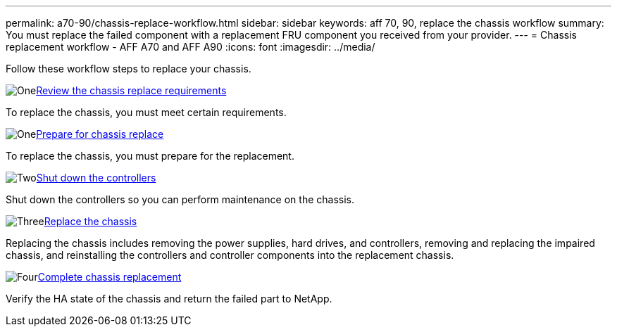 ---
permalink: a70-90/chassis-replace-workflow.html
sidebar: sidebar
keywords: aff 70, 90, replace the chassis workflow
summary: You must replace the failed component with a replacement FRU component you received from your provider.
---
= Chassis replacement workflow - AFF A70 and AFF A90
:icons: font
:imagesdir: ../media/

[.lead]
Follow these workflow steps to replace your chassis.

.image:https://raw.githubusercontent.com/NetAppDocs/common/main/media/number-1.png[One]link:chassis-replace-requirements.html[Review the chassis replace requirements]
[role="quick-margin-para"]
To replace the chassis, you must meet certain requirements.

.image:https://raw.githubusercontent.com/NetAppDocs/common/main/media/number-2.png[One]link:chassis-replace-prepare.html[Prepare for chassis replace]
[role="quick-margin-para"]
To replace the chassis, you must prepare for the replacement.

.image:https://raw.githubusercontent.com/NetAppDocs/common/main/media/number-3.png[Two]link:chassis-replace-shutdown.html[Shut down the controllers]
[role="quick-margin-para"]
Shut down the controllers so you can perform maintenance on the chassis.

.image:https://raw.githubusercontent.com/NetAppDocs/common/main/media/number-4.png[Three]link:chassis-replace-move-hardware.html[Replace the chassis]
[role="quick-margin-para"]
Replacing the chassis includes removing the power supplies, hard drives, and controllers, removing and replacing the impaired chassis, and reinstalling the controllers and controller components into the replacement chassis.

.image:https://raw.githubusercontent.com/NetAppDocs/common/main/media/number-5.png[Four]link:chassis-replace-complete-system-restore-rma.html[Complete chassis replacement]
[role="quick-margin-para"]
Verify the HA state of the chassis and return the failed part to NetApp.
